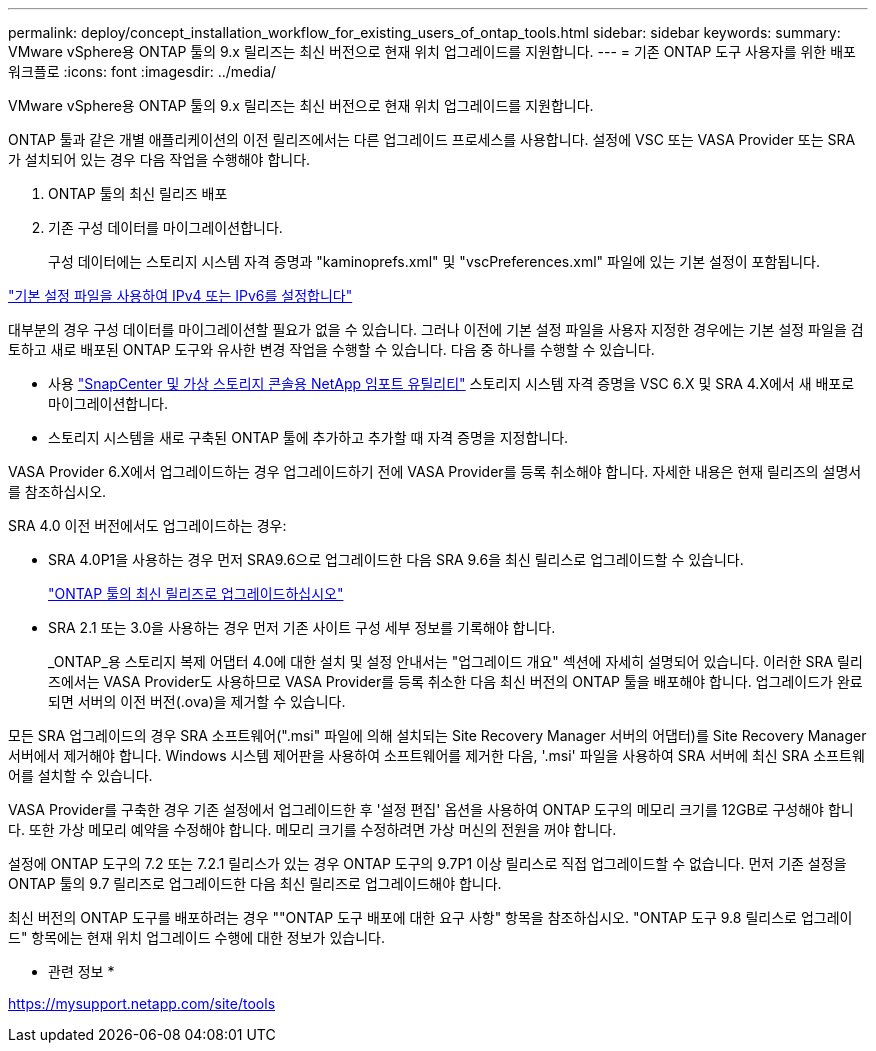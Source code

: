 ---
permalink: deploy/concept_installation_workflow_for_existing_users_of_ontap_tools.html 
sidebar: sidebar 
keywords:  
summary: VMware vSphere용 ONTAP 툴의 9.x 릴리즈는 최신 버전으로 현재 위치 업그레이드를 지원합니다. 
---
= 기존 ONTAP 도구 사용자를 위한 배포 워크플로
:icons: font
:imagesdir: ../media/


[role="lead"]
VMware vSphere용 ONTAP 툴의 9.x 릴리즈는 최신 버전으로 현재 위치 업그레이드를 지원합니다.

ONTAP 툴과 같은 개별 애플리케이션의 이전 릴리즈에서는 다른 업그레이드 프로세스를 사용합니다. 설정에 VSC 또는 VASA Provider 또는 SRA가 설치되어 있는 경우 다음 작업을 수행해야 합니다.

. ONTAP 툴의 최신 릴리즈 배포
. 기존 구성 데이터를 마이그레이션합니다.
+
구성 데이터에는 스토리지 시스템 자격 증명과 "kaminoprefs.xml" 및 "vscPreferences.xml" 파일에 있는 기본 설정이 포함됩니다.



link:../configure/reference_set_ipv4_or_ipv6.html["기본 설정 파일을 사용하여 IPv4 또는 IPv6를 설정합니다"]

대부분의 경우 구성 데이터를 마이그레이션할 필요가 없을 수 있습니다. 그러나 이전에 기본 설정 파일을 사용자 지정한 경우에는 기본 설정 파일을 검토하고 새로 배포된 ONTAP 도구와 유사한 변경 작업을 수행할 수 있습니다. 다음 중 하나를 수행할 수 있습니다.

* 사용 https://mysupport.netapp.com/tools/index.html["SnapCenter 및 가상 스토리지 콘솔용 NetApp 임포트 유틸리티"] 스토리지 시스템 자격 증명을 VSC 6.X 및 SRA 4.X에서 새 배포로 마이그레이션합니다.
* 스토리지 시스템을 새로 구축된 ONTAP 툴에 추가하고 추가할 때 자격 증명을 지정합니다.


VASA Provider 6.X에서 업그레이드하는 경우 업그레이드하기 전에 VASA Provider를 등록 취소해야 합니다. 자세한 내용은 현재 릴리즈의 설명서를 참조하십시오.

SRA 4.0 이전 버전에서도 업그레이드하는 경우:

* SRA 4.0P1을 사용하는 경우 먼저 SRA9.6으로 업그레이드한 다음 SRA 9.6을 최신 릴리스로 업그레이드할 수 있습니다.
+
link:../deploy/task_upgrade_to_the_9_8_ontap_tools_for_vmware_vsphere.html["ONTAP 툴의 최신 릴리즈로 업그레이드하십시오"]

* SRA 2.1 또는 3.0을 사용하는 경우 먼저 기존 사이트 구성 세부 정보를 기록해야 합니다.
+
_ONTAP_용 스토리지 복제 어댑터 4.0에 대한 설치 및 설정 안내서는 "업그레이드 개요" 섹션에 자세히 설명되어 있습니다. 이러한 SRA 릴리즈에서는 VASA Provider도 사용하므로 VASA Provider를 등록 취소한 다음 최신 버전의 ONTAP 툴을 배포해야 합니다. 업그레이드가 완료되면 서버의 이전 버전(.ova)을 제거할 수 있습니다.



모든 SRA 업그레이드의 경우 SRA 소프트웨어(".msi" 파일에 의해 설치되는 Site Recovery Manager 서버의 어댑터)를 Site Recovery Manager 서버에서 제거해야 합니다. Windows 시스템 제어판을 사용하여 소프트웨어를 제거한 다음, '.msi' 파일을 사용하여 SRA 서버에 최신 SRA 소프트웨어를 설치할 수 있습니다.

VASA Provider를 구축한 경우 기존 설정에서 업그레이드한 후 '설정 편집' 옵션을 사용하여 ONTAP 도구의 메모리 크기를 12GB로 구성해야 합니다. 또한 가상 메모리 예약을 수정해야 합니다. 메모리 크기를 수정하려면 가상 머신의 전원을 꺼야 합니다.

설정에 ONTAP 도구의 7.2 또는 7.2.1 릴리스가 있는 경우 ONTAP 도구의 9.7P1 이상 릴리스로 직접 업그레이드할 수 없습니다. 먼저 기존 설정을 ONTAP 툴의 9.7 릴리즈로 업그레이드한 다음 최신 릴리즈로 업그레이드해야 합니다.

최신 버전의 ONTAP 도구를 배포하려는 경우 ""ONTAP 도구 배포에 대한 요구 사항" 항목을 참조하십시오. "ONTAP 도구 9.8 릴리스로 업그레이드" 항목에는 현재 위치 업그레이드 수행에 대한 정보가 있습니다.

* 관련 정보 *

https://mysupport.netapp.com/site/tools[]
